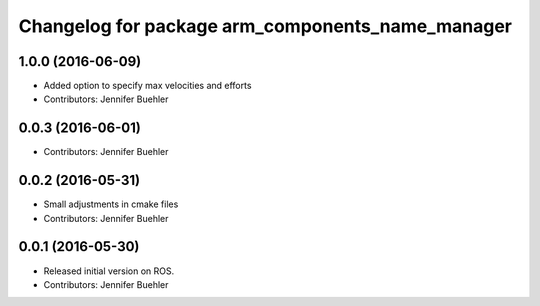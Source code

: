 ^^^^^^^^^^^^^^^^^^^^^^^^^^^^^^^^^^^^^^^^^^^^^^^^^
Changelog for package arm_components_name_manager
^^^^^^^^^^^^^^^^^^^^^^^^^^^^^^^^^^^^^^^^^^^^^^^^^

1.0.0 (2016-06-09)
------------------
* Added option to specify max velocities and efforts
* Contributors: Jennifer Buehler

0.0.3 (2016-06-01)
------------------
* Contributors: Jennifer Buehler

0.0.2 (2016-05-31)
------------------
* Small adjustments in cmake files
* Contributors: Jennifer Buehler

0.0.1 (2016-05-30)
------------------
* Released initial version on ROS. 
* Contributors: Jennifer Buehler
